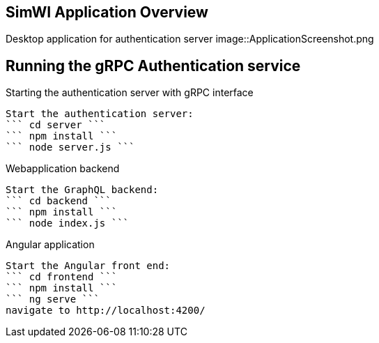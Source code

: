 == SimWI Application Overview

Desktop application for authentication server
image::ApplicationScreenshot.png

== Running the gRPC Authentication service

Starting the authentication server with gRPC interface
----
Start the authentication server:
``` cd server ```
``` npm install ```
``` node server.js ```
----

Webapplication backend
----
Start the GraphQL backend:
``` cd backend ```
``` npm install ```
``` node index.js ```
----

Angular application
----
Start the Angular front end:
``` cd frontend ```
``` npm install ```
``` ng serve ```
navigate to http://localhost:4200/
----
